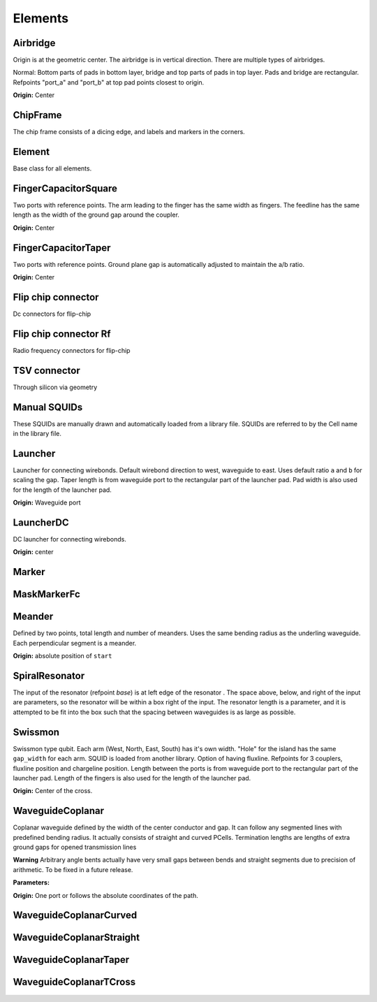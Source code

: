 Elements
========

Airbridge
-------------------------

Origin is at the geometric center. The airbridge is in vertical direction. There are multiple types of airbridges.

Normal:
Bottom parts of pads in bottom layer, bridge and top parts of pads in top layer. Pads and bridge are rectangular.
Refpoints "port_a" and "port_b" at top pad points closest to origin.

.. kqc_elem_params:: kqcircuits.elements.airbridges.airbridge

**Origin:** Center

.. image:: ../images/elements/airbridge_normal.png
    :alt: airbridge

ChipFrame
----------

The chip frame consists of a dicing edge, and labels and markers in the corners.

.. kqc_elem_params:: kqcircuits.elements.chip_frame

Element
-------

Base class for all elements.

.. kqc_elem_params:: kqcircuits.elements.element

FingerCapacitorSquare
---------------------

Two ports with reference points. The arm leading to the finger has the
same width as fingers. The feedline has the same length as the width of
the ground gap around the coupler.

.. kqc_elem_params:: kqcircuits.elements.finger_capacitor_square

**Origin:** Center

.. image:: ../images/elements/fingercaps.png
    :alt: fingercaps

FingerCapacitorTaper
--------------------

Two ports with reference points. Ground plane gap is automatically
adjusted to maintain the a/b ratio.

.. kqc_elem_params:: kqcircuits.elements.finger_capacitor_taper

**Origin:** Center

.. image:: ../images/elements/fingercapt.png
    :alt: fingercapt

Flip chip connector
-------------------

Dc connectors for flip-chip

.. kqc_elem_params:: kqcircuits.elements.f2f_connectors.flip_chip_connectors.flip_chip_connector_dc

.. image:: ../images/elements/flip_chip_dc.png
    :alt: flip_chip_dc

Flip chip connector Rf
----------------------

Radio frequency connectors for flip-chip

.. kqc_elem_params:: kqcircuits.elements.f2f_connectors.flip_chip_connectors.flip_chip_connector_rf

.. image:: ../images/elements/flip_chip_rf.png
    :alt: flip_chip_rf

TSV connector
-------------

Through silicon via geometry

.. kqc_elem_params:: kqcircuits.elements.f2f_connectors.tsvs.tsv

.. image:: ../images/elements/tsv.png
    :alt: tsv

Manual SQUIDs
-------------

These SQUIDs are manually drawn and automatically loaded from a library
file. SQUIDs are referred to by the Cell name in the library file.

.. image:: ../images/squids/qcd1.png
    :alt: qcd1
.. image:: ../images/squids/sim1.png
    :alt: sim1

Launcher
--------

Launcher for connecting wirebonds. Default wirebond direction to west,
waveguide to east. Uses default ratio ``a`` and ``b`` for scaling the
gap. Taper length is from waveguide port to the rectangular part of
the launcher pad. Pad width is also used for the length of the launcher pad.

.. kqc_elem_params:: kqcircuits.elements.launcher

**Origin:** Waveguide port

.. image:: ../images/elements/launcher.png
    :alt: launcher

LauncherDC
----------

DC launcher for connecting wirebonds.

.. kqc_elem_params:: kqcircuits.elements.launcher_dc

**Origin:** center

.. image:: ../images/elements/launcher_dc.png
    :alt: launcher_dc

Marker
------

.. kqc_elem_params:: kqcircuits.elements.markers.marker

MaskMarkerFc
------------

.. kqc_elem_params:: kqcircuits.elements.mask_marker_fc

Meander
-------

Defined by two points, total length and number of meanders. Uses the
same bending radius as the underling waveguide. Each perpendicular
segment is a meander.

.. kqc_elem_params:: kqcircuits.elements.meander

**Origin:** absolute position of ``start``

.. image:: ../images/elements/meander.png
    :alt: meander

SpiralResonator
---------------

The input of the resonator (refpoint `base`) is at left edge of the resonator
. The space above, below, and right of the input are parameters, so the
resonator will be within a box right of the input. The resonator length is a
parameter, and it is attempted to be fit into the box such that the spacing
between waveguides is as large as possible.

.. kqc_elem_params:: kqcircuits.elements.spiral_resonator

.. image:: ../images/elements/spiral_resonator.png
    :alt: spiral resonator

Swissmon
---------

Swissmon type qubit. Each arm (West, North, East, South) has it's own
width. "Hole" for the island has the same ``gap_width`` for each arm.
SQUID is loaded from another library. Option of having fluxline.
Refpoints for 3 couplers, fluxline position and chargeline position.
Length between the ports is from waveguide port to the rectangular part of the launcher pad.
Length of the fingers is also used for the length of the launcher pad.

.. kqc_elem_params:: kqcircuits.elements.qubits.swissmon

**Origin:** Center of the cross.

.. image:: ../images/elements/swissmon.png
    :alt: swissmon

WaveguideCoplanar
-----------------

Coplanar waveguide defined by the width of the center conductor and gap.
It can follow any segmented lines with predefined bending radius. It
actually consists of straight and curved PCells. Termination lengths are lengths of extra ground
gaps for opened transmission lines

**Warning** Arbitrary angle bents actually have very small gaps between
bends and straight segments due to precision of arithmetic. To be fixed
in a future release.

**Parameters:**

.. kqc_elem_params:: kqcircuits.elements.waveguide_coplanar

**Origin:** One port or follows the absolute coordinates of the path.

.. image:: ../images/elements/waveguide.png
    :alt: waveguide

.. image:: ../images/elements/waveguide2.png
    :alt: waveguide2

WaveguideCoplanarCurved
-----------------------

.. kqc_elem_params:: kqcircuits.elements.waveguide_coplanar_curved

WaveguideCoplanarStraight
-------------------------

.. kqc_elem_params:: kqcircuits.elements.waveguide_coplanar_straight

WaveguideCoplanarTaper
----------------------

.. kqc_elem_params:: kqcircuits.elements.waveguide_coplanar_taper

.. image:: ../images/elements/waveguide_taper.png
    :alt: waveguide_taper

WaveguideCoplanarTCross
-----------------------

.. kqc_elem_params:: kqcircuits.elements.waveguide_coplanar_tcross
